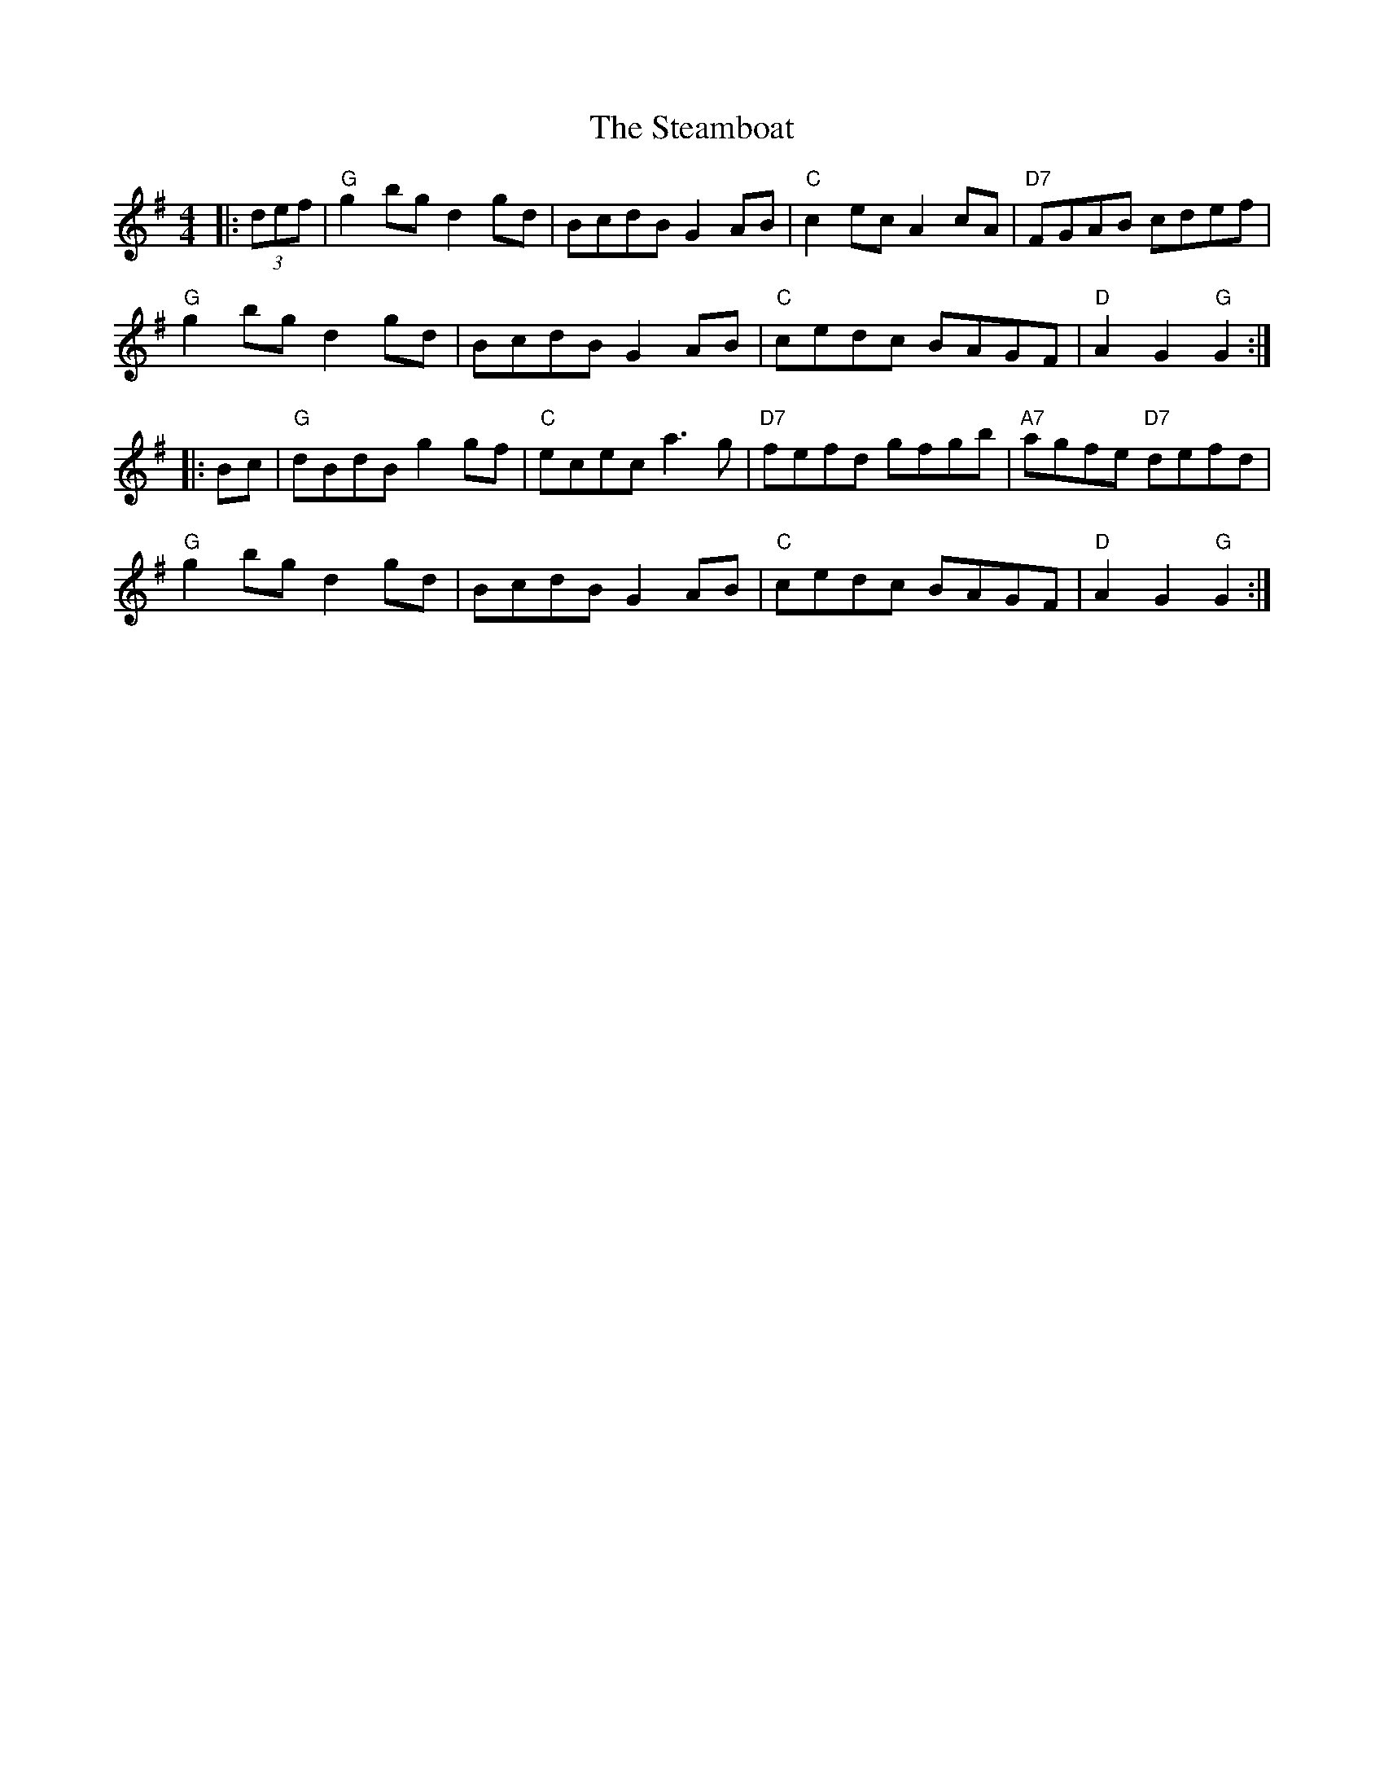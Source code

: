 X:22302
T:Steamboat, The
R:Hornpipe
B:Tuneworks Tunebook 2 (https://www.tuneworks.co.uk/)
G:Tuneworks
Z:Jon Warbrick <jon.warbrick@googlemail.com>
M:4/4
L:1/8
K:G
|: (3def | "G" g2 bg d2 gd | BcdB G2 AB | "C" c2 ec A2 cA | "D7" FGAB cdef |
"G" g2 bg d2 gd | BcdB G2 AB | "C" cedc BAGF | "D" A2 G2"G" G2 :|
|: Bc | "G" dBdB g2 gf | "C" ecec a3 g | "D7" fefd gfgb | "A7" agfe"D7" defd |
"G" g2 bg d2 gd | BcdB G2 AB | "C" cedc BAGF | "D" A2 G2"G" G2 :|
